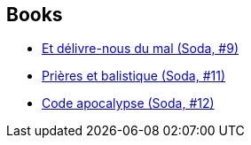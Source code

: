 :jbake-type: post
:jbake-status: published
:jbake-title: Cerise
:jbake-tags: author
:jbake-date: 2011-10-04
:jbake-depth: ../../
:jbake-uri: goodreads/authors/339701.adoc
:jbake-bigImage: https://s.gr-assets.com/assets/nophoto/user/u_200x266-e183445fd1a1b5cc7075bb1cf7043306.png
:jbake-source: https://www.goodreads.com/author/show/339701
:jbake-style: goodreads goodreads-author no-index

## Books
* link:../books/9782800124711.html[Et délivre-nous du mal (Soda, #9)]
* link:../books/9782800128542.html[Prières et balistique (Soda, #11)]
* link:../books/9782800132686.html[Code apocalypse (Soda, #12)]